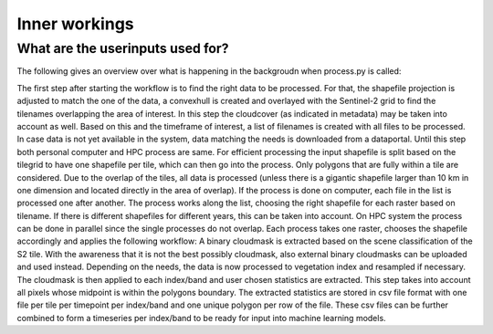 Inner workings
===============

What are the userinputs used for?
----------------------------------



The following gives an overview over what is happening in the backgroudn when process.py is called:

The first step after starting the workflow is to find the right data to be processed. 
For that, the shapefile projection is adjusted to match the one of the data, a convexhull 
is created and overlayed with the Sentinel-2 grid to find the tilenames overlapping the 
area of interest. In this step the cloudcover (as indicated in metadata) may be taken into 
account as well. Based on this and the timeframe of interest, a list of filenames is created 
with all files to be processed. In case data is not yet available in the system, data matching 
the needs is downloaded from a dataportal. Until this step both personal computer and HPC process
are same. For efficient processing the input shapefile is split based on the tilegrid to have one 
shapefile per tile, which can then go into the process. Only polygons that are fully within a tile 
are considered. Due to the overlap of the tiles, all data is processed (unless there is a gigantic
shapefile larger than 10 km in one dimension and located directly in the area of overlap). If the 
process is done on computer, each file in the list is processed one after another. The process 
works along the list, choosing the right shapefile for each raster based on tilename. If there is 
different shapefiles for different years, this can be taken into account. On HPC system the process 
can be done in parallel since the single processes do not overlap. Each process takes one raster, 
chooses the shapefile accordingly and applies the following workflow:
A binary cloudmask is extracted based on the scene classification of the S2 tile. With the awareness 
that it is not the best possibly cloudmask, also external binary cloudmasks can be uploaded and used 
instead. Depending on the needs, the data is now processed to vegetation index and resampled if necessary.
The cloudmask is then applied to each index/band and user chosen statistics are extracted. 
This step takes into account all pixels whose midpoint is within the polygons boundary. 
The extracted statistics are stored in csv file format with one file per tile per timepoint per index/band 
and one unique polygon per row of the file.
These csv files can be further combined to form a timeseries per index/band to be ready for input into machine learning models.
